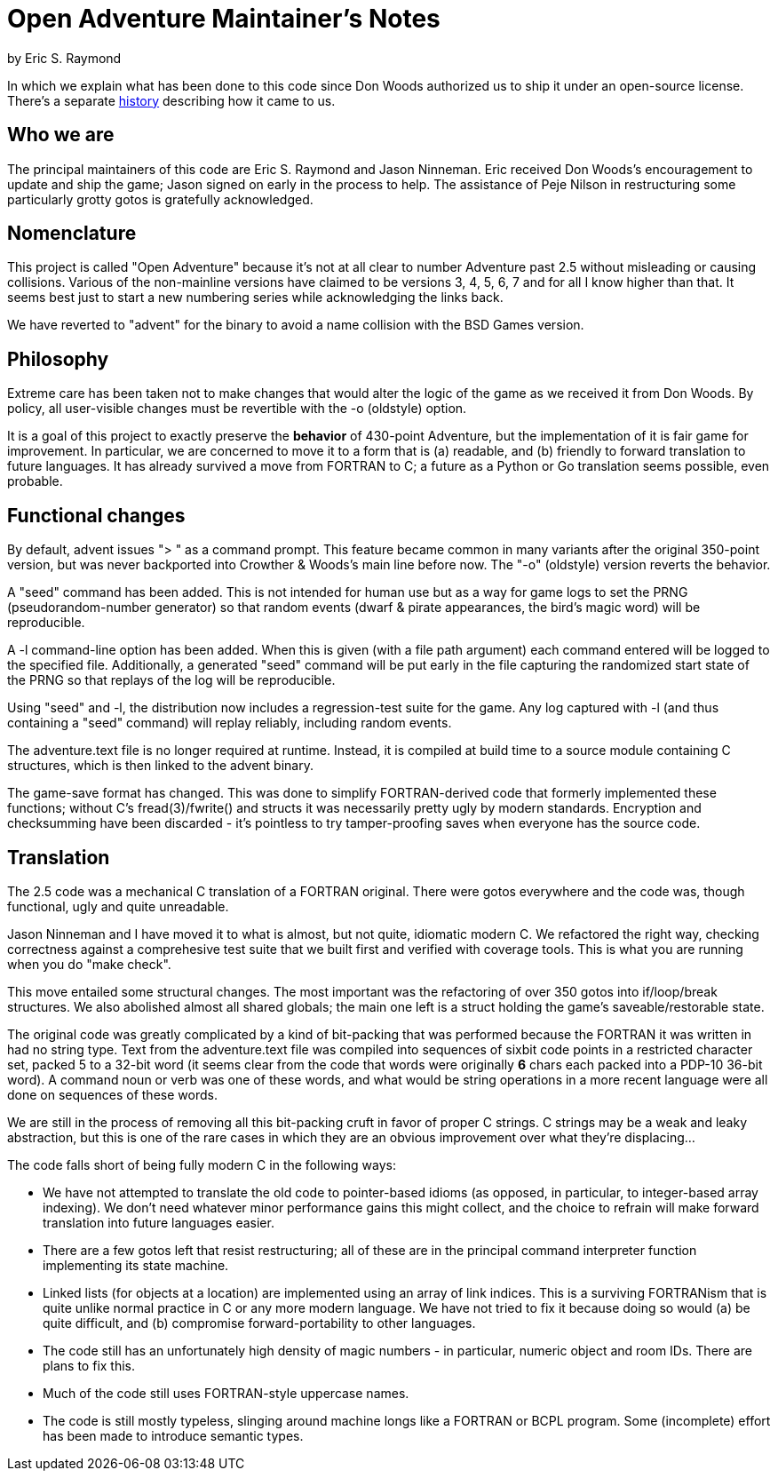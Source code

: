 = Open Adventure Maintainer's Notes =
by Eric S. Raymond

In which we explain what has been done to this code since Don Woods
authorized us to ship it under an open-source license.  There's a
separate link:history.html[history] describing how it came to us.

== Who we are ==

The principal maintainers of this code are Eric S. Raymond and Jason
Ninneman.  Eric received Don Woods's encouragement to update and ship
the game; Jason signed on early in the process to help. The assistance
of Peje Nilson in restructuring some particularly grotty gotos is
gratefully acknowledged.

== Nomenclature ==

This project is called "Open Adventure" because it's not at all clear
to number Adventure past 2.5 without misleading or causing
collisions. Various of the non-mainline versions have claimed to be
versions 3, 4, 5, 6, 7 and for all I know higher than that.  It seems
best just to start a new numbering series while acknowledging the
links back.

We have reverted to "advent" for the binary to avoid a name collision
with the BSD Games version.

== Philosophy ==

Extreme care has been taken not to make changes that would alter the
logic of the game as we received it from Don Woods.  By policy, all
user-visible changes must be revertible with the -o (oldstyle) option.

It is a goal of this project to exactly preserve the *behavior* of
430-point Adventure, but the implementation of it is fair game for
improvement. In particular, we are concerned to move it to a form that
is (a) readable, and (b) friendly to forward translation to future
languages.  It has already survived a move from FORTRAN to C; a future
as a Python or Go translation seems possible, even probable.

== Functional changes ==

By default, advent issues "> " as a command prompt.  This feature
became common in many variants after the original 350-point version,
but was never backported into Crowther & Woods's main line before now.
The "-o" (oldstyle) version reverts the behavior.

A "seed" command has been added.  This is not intended for human use
but as a way for game logs to set the PRNG (pseudorandom-number generator) so
that random events (dwarf & pirate appearances, the bird's magic word)
will be reproducible.

A -l command-line option has been added. When this is given (with a
file path argument) each command entered will be logged to the
specified file.  Additionally, a generated "seed" command will be put
early in the file capturing the randomized start state of the PRNG
so that replays of the log will be reproducible.

Using "seed" and -l, the distribution now includes a regression-test
suite for the game.  Any log captured with -l (and thus containing
a "seed" command) will replay reliably, including random events.

The adventure.text file is no longer required at runtime.  Instead, it
is compiled at build time to a source module containing C structures,
which is then linked to the advent binary.

The game-save format has changed.  This was done to simplify
FORTRAN-derived code that formerly implemented these functions;
without C's fread(3)/fwrite() and structs it was necessarily pretty
ugly by modern standards. Encryption and checksumming have been
discarded - it's pointless to try tamper-proofing saves when everyone
has the source code.

== Translation ==

The 2.5 code was a mechanical C translation of a FORTRAN original.
There were gotos everywhere and the code was, though functional,
ugly and quite unreadable.

Jason Ninneman and I have moved it to what is almost, but not quite,
idiomatic modern C.  We refactored the right way, checking correctness
against a comprehesive test suite that we built first and verified with
coverage tools. This is what you are running when you do "make check".

This move entailed some structural changes.  The most important was
the refactoring of over 350 gotos into if/loop/break structures.  We
also abolished almost all shared globals; the main one left is a
struct holding the game's saveable/restorable state.

The original code was greatly complicated by a kind of bit-packing
that was performed because the FORTRAN it was written in had no string
type.  Text from the adventure.text file was compiled into sequences
of sixbit code points in a restricted character set, packed 5 to a
32-bit word (it seems clear from the code that words were originally
*6* chars each packed into a PDP-10 36-bit word).  A command noun or
verb was one of these words, and what would be string operations in a
more recent language were all done on sequences of these words.

We are still in the process of removing all this bit-packing cruft
in favor of proper C strings.  C strings may be a weak and leaky
abstraction, but this is one of the rare cases in which they are
an obvious improvement over what they're displacing... 

The code falls short of being fully modern C in the following
ways:

* We have not attempted to translate the old code to pointer-based
  idioms (as opposed, in particular, to integer-based array indexing).
  We don't need whatever minor performance gains this might collect,
  and the choice to refrain will make forward translation into future
  languages easier.

* There are a few gotos left that resist restructuring; all of these
  are in the principal command interpreter function implementing its
  state machine.

* Linked lists (for objects at a location) are implemented using an array
  of link indices. This is a surviving FORTRANism that is quite unlike
  normal practice in C or any more modern language.  We have not tried
  to fix it because doing so would (a) be quite difficult, and (b)
  compromise forward-portability to other languages.

* The code still has an unfortunately high density of magic numbers - in
  particular, numeric object and room IDs.  There are plans to fix this.

* Much of the code still uses FORTRAN-style uppercase names.

* The code is still mostly typeless, slinging around machine longs
  like a FORTRAN or BCPL program.  Some (incomplete) effort has been made
  to introduce semantic types.

// end
